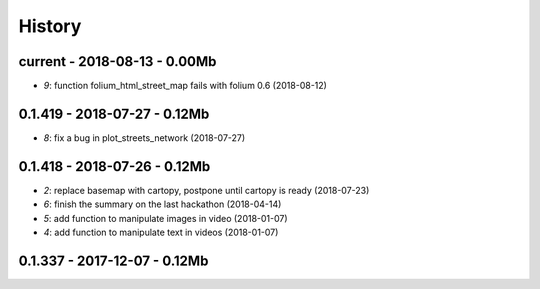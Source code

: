 
.. _l-HISTORY:

=======
History
=======

current - 2018-08-13 - 0.00Mb
=============================

* `9`: function folium_html_street_map fails with folium 0.6 (2018-08-12)

0.1.419 - 2018-07-27 - 0.12Mb
=============================

* `8`: fix a bug in plot_streets_network (2018-07-27)

0.1.418 - 2018-07-26 - 0.12Mb
=============================

* `2`: replace basemap with cartopy, postpone until cartopy is ready (2018-07-23)
* `6`: finish the summary on the last hackathon (2018-04-14)
* `5`: add function to manipulate images in video (2018-01-07)
* `4`: add function to manipulate text in videos (2018-01-07)

0.1.337 - 2017-12-07 - 0.12Mb
=============================
